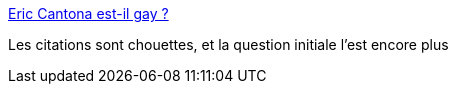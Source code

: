 :jbake-type: post
:jbake-status: published
:jbake-title: Eric Cantona est-il gay ?
:jbake-tags: sexe,genre,_mois_août,_année_2013
:jbake-date: 2013-08-05
:jbake-depth: ../
:jbake-uri: shaarli/1375703283000.adoc
:jbake-source: https://nicolas-delsaux.hd.free.fr/Shaarli?searchterm=http%3A%2F%2Fsexes.blogs.liberation.fr%2Fagnes_giard%2F2013%2F08%2Feric-cantona-est-il-gay-.html&searchtags=sexe+genre+_mois_ao%C3%BBt+_ann%C3%A9e_2013
:jbake-style: shaarli

http://sexes.blogs.liberation.fr/agnes_giard/2013/08/eric-cantona-est-il-gay-.html[Eric Cantona est-il gay ?]

Les citations sont chouettes, et la question initiale l'est encore plus
